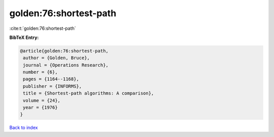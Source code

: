 golden:76:shortest-path
=======================

:cite:t:`golden:76:shortest-path`

**BibTeX Entry:**

.. code-block:: bibtex

   @article{golden:76:shortest-path,
    author = {Golden, Bruce},
    journal = {Operations Research},
    number = {6},
    pages = {1164--1168},
    publisher = {INFORMS},
    title = {Shortest-path algorithms: A comparison},
    volume = {24},
    year = {1976}
   }

`Back to index <../By-Cite-Keys.html>`__
